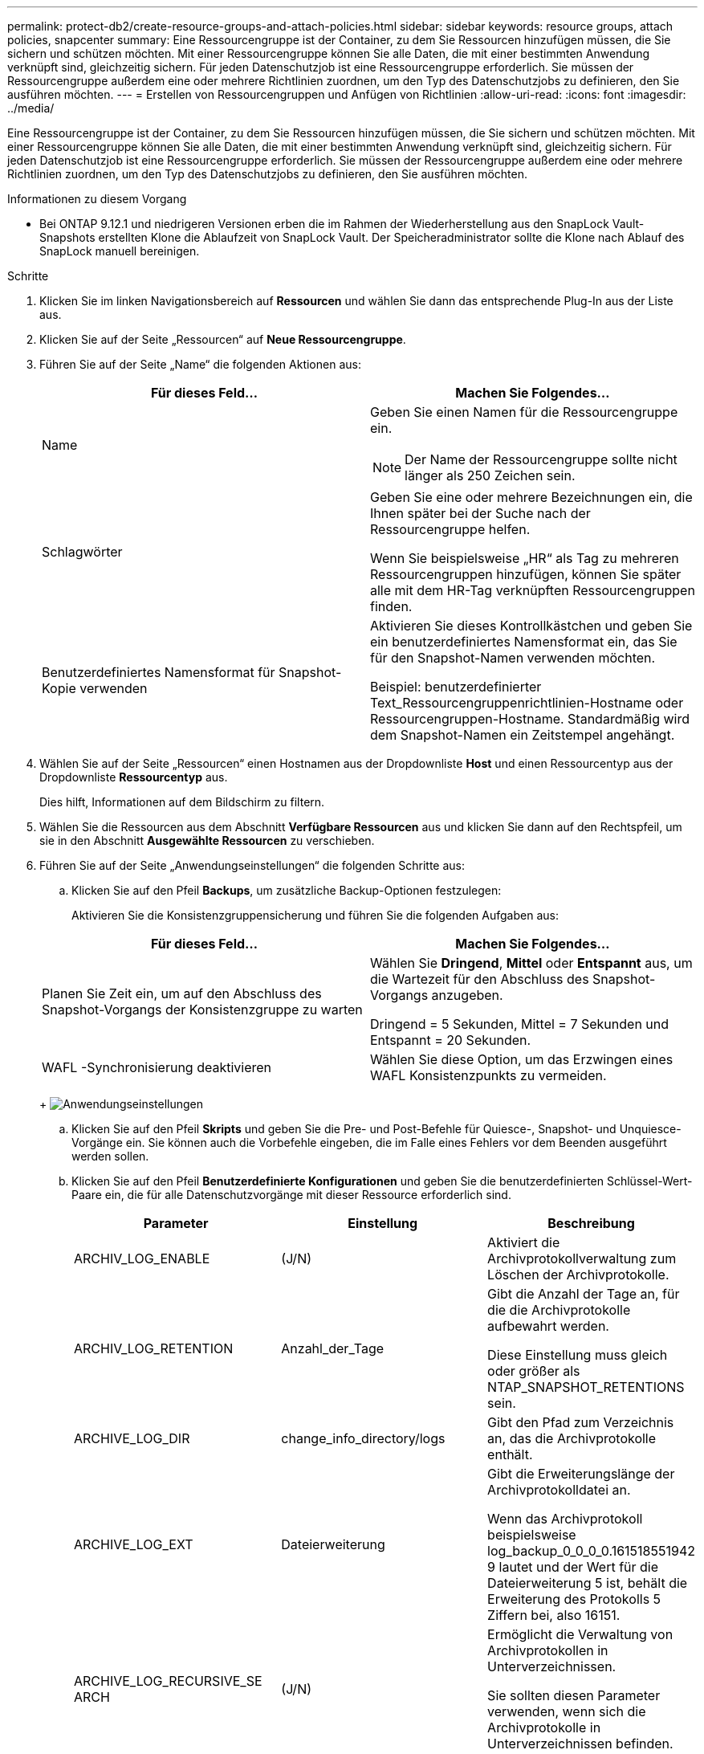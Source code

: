 ---
permalink: protect-db2/create-resource-groups-and-attach-policies.html 
sidebar: sidebar 
keywords: resource groups, attach policies, snapcenter 
summary: Eine Ressourcengruppe ist der Container, zu dem Sie Ressourcen hinzufügen müssen, die Sie sichern und schützen möchten.  Mit einer Ressourcengruppe können Sie alle Daten, die mit einer bestimmten Anwendung verknüpft sind, gleichzeitig sichern.  Für jeden Datenschutzjob ist eine Ressourcengruppe erforderlich.  Sie müssen der Ressourcengruppe außerdem eine oder mehrere Richtlinien zuordnen, um den Typ des Datenschutzjobs zu definieren, den Sie ausführen möchten. 
---
= Erstellen von Ressourcengruppen und Anfügen von Richtlinien
:allow-uri-read: 
:icons: font
:imagesdir: ../media/


[role="lead"]
Eine Ressourcengruppe ist der Container, zu dem Sie Ressourcen hinzufügen müssen, die Sie sichern und schützen möchten.  Mit einer Ressourcengruppe können Sie alle Daten, die mit einer bestimmten Anwendung verknüpft sind, gleichzeitig sichern.  Für jeden Datenschutzjob ist eine Ressourcengruppe erforderlich.  Sie müssen der Ressourcengruppe außerdem eine oder mehrere Richtlinien zuordnen, um den Typ des Datenschutzjobs zu definieren, den Sie ausführen möchten.

.Informationen zu diesem Vorgang
* Bei ONTAP 9.12.1 und niedrigeren Versionen erben die im Rahmen der Wiederherstellung aus den SnapLock Vault-Snapshots erstellten Klone die Ablaufzeit von SnapLock Vault. Der Speicheradministrator sollte die Klone nach Ablauf des SnapLock manuell bereinigen.


.Schritte
. Klicken Sie im linken Navigationsbereich auf *Ressourcen* und wählen Sie dann das entsprechende Plug-In aus der Liste aus.
. Klicken Sie auf der Seite „Ressourcen“ auf *Neue Ressourcengruppe*.
. Führen Sie auf der Seite „Name“ die folgenden Aktionen aus:
+
|===
| Für dieses Feld... | Machen Sie Folgendes... 


 a| 
Name
 a| 
Geben Sie einen Namen für die Ressourcengruppe ein.


NOTE: Der Name der Ressourcengruppe sollte nicht länger als 250 Zeichen sein.



 a| 
Schlagwörter
 a| 
Geben Sie eine oder mehrere Bezeichnungen ein, die Ihnen später bei der Suche nach der Ressourcengruppe helfen.

Wenn Sie beispielsweise „HR“ als Tag zu mehreren Ressourcengruppen hinzufügen, können Sie später alle mit dem HR-Tag verknüpften Ressourcengruppen finden.



 a| 
Benutzerdefiniertes Namensformat für Snapshot-Kopie verwenden
 a| 
Aktivieren Sie dieses Kontrollkästchen und geben Sie ein benutzerdefiniertes Namensformat ein, das Sie für den Snapshot-Namen verwenden möchten.

Beispiel: benutzerdefinierter Text_Ressourcengruppenrichtlinien-Hostname oder Ressourcengruppen-Hostname.  Standardmäßig wird dem Snapshot-Namen ein Zeitstempel angehängt.

|===
. Wählen Sie auf der Seite „Ressourcen“ einen Hostnamen aus der Dropdownliste *Host* und einen Ressourcentyp aus der Dropdownliste *Ressourcentyp* aus.
+
Dies hilft, Informationen auf dem Bildschirm zu filtern.

. Wählen Sie die Ressourcen aus dem Abschnitt *Verfügbare Ressourcen* aus und klicken Sie dann auf den Rechtspfeil, um sie in den Abschnitt *Ausgewählte Ressourcen* zu verschieben.
. Führen Sie auf der Seite „Anwendungseinstellungen“ die folgenden Schritte aus:
+
.. Klicken Sie auf den Pfeil *Backups*, um zusätzliche Backup-Optionen festzulegen:
+
Aktivieren Sie die Konsistenzgruppensicherung und führen Sie die folgenden Aufgaben aus:

+
|===
| Für dieses Feld... | Machen Sie Folgendes... 


 a| 
Planen Sie Zeit ein, um auf den Abschluss des Snapshot-Vorgangs der Konsistenzgruppe zu warten
 a| 
Wählen Sie *Dringend*, *Mittel* oder *Entspannt* aus, um die Wartezeit für den Abschluss des Snapshot-Vorgangs anzugeben.

Dringend = 5 Sekunden, Mittel = 7 Sekunden und Entspannt = 20 Sekunden.



 a| 
WAFL -Synchronisierung deaktivieren
 a| 
Wählen Sie diese Option, um das Erzwingen eines WAFL Konsistenzpunkts zu vermeiden.

|===
+
image:../media/application_settings.gif["Anwendungseinstellungen"]

.. Klicken Sie auf den Pfeil *Skripts* und geben Sie die Pre- und Post-Befehle für Quiesce-, Snapshot- und Unquiesce-Vorgänge ein.  Sie können auch die Vorbefehle eingeben, die im Falle eines Fehlers vor dem Beenden ausgeführt werden sollen.
.. Klicken Sie auf den Pfeil *Benutzerdefinierte Konfigurationen* und geben Sie die benutzerdefinierten Schlüssel-Wert-Paare ein, die für alle Datenschutzvorgänge mit dieser Ressource erforderlich sind.
+
|===
| Parameter | Einstellung | Beschreibung 


 a| 
ARCHIV_LOG_ENABLE
 a| 
(J/N)
 a| 
Aktiviert die Archivprotokollverwaltung zum Löschen der Archivprotokolle.



 a| 
ARCHIV_LOG_RETENTION
 a| 
Anzahl_der_Tage
 a| 
Gibt die Anzahl der Tage an, für die die Archivprotokolle aufbewahrt werden.

Diese Einstellung muss gleich oder größer als NTAP_SNAPSHOT_RETENTIONS sein.



 a| 
ARCHIVE_LOG_DIR
 a| 
change_info_directory/logs
 a| 
Gibt den Pfad zum Verzeichnis an, das die Archivprotokolle enthält.



 a| 
ARCHIVE_LOG_EXT
 a| 
Dateierweiterung
 a| 
Gibt die Erweiterungslänge der Archivprotokolldatei an.

Wenn das Archivprotokoll beispielsweise log_backup_0_0_0_0.161518551942 9 lautet und der Wert für die Dateierweiterung 5 ist, behält die Erweiterung des Protokolls 5 Ziffern bei, also 16151.



 a| 
ARCHIVE_LOG_RECURSIVE_SE ARCH
 a| 
(J/N)
 a| 
Ermöglicht die Verwaltung von Archivprotokollen in Unterverzeichnissen.

Sie sollten diesen Parameter verwenden, wenn sich die Archivprotokolle in Unterverzeichnissen befinden.

|===
+

NOTE: Die benutzerdefinierten Schlüssel-Wert-Paare werden für IBM Db2 Linux-Plug-in-Systeme unterstützt, jedoch nicht für IBM Db2-Datenbanken, die als zentrales Windows-Plug-in registriert sind.

.. Klicken Sie auf den Pfeil *Snapshot-Kopiertool*, um das Tool zum Erstellen von Snapshots auszuwählen:
+
|===
| Falls Sie es wollen... | Dann... 


 a| 
SnapCenter , um das Plug-In für Windows zu verwenden und das Dateisystem in einen konsistenten Zustand zu versetzen, bevor ein Snapshot erstellt wird.  Für Linux-Ressourcen ist diese Option nicht anwendbar.
 a| 
Wählen Sie * SnapCenter mit Dateisystemkonsistenz*.



 a| 
SnapCenter zum Erstellen eines Snapshots auf Speicherebene
 a| 
Wählen Sie * SnapCenter ohne Dateisystemkonsistenz*.



 a| 
Geben Sie den Befehl ein, der auf dem Host ausgeführt werden soll, um Snapshot-Kopien zu erstellen.
 a| 
Wählen Sie *Andere* aus und geben Sie dann den Befehl ein, der auf dem Host ausgeführt werden soll, um einen Snapshot zu erstellen.

|===


. Führen Sie auf der Seite „Richtlinien“ die folgenden Schritte aus:
+
.. Wählen Sie eine oder mehrere Richtlinien aus der Dropdownliste aus.
+

NOTE: Sie können auch eine Richtlinie erstellen, indem Sie auf * klicken.image:../media/add_policy_from_resourcegroup.gif["Richtlinienformular-Ressourcengruppe hinzufügen"] *.

+
Die Richtlinien sind im Abschnitt „Zeitpläne für ausgewählte Richtlinien konfigurieren“ aufgeführt.

.. Klicken Sie in der Spalte „Zeitpläne konfigurieren“ auf *image:../media/add_policy_from_resourcegroup.gif["Richtlinienformular-Ressourcengruppe hinzufügen"] * für die Richtlinie, die Sie konfigurieren möchten.
.. Konfigurieren Sie im Dialogfeld „Zeitpläne für Richtlinie _Richtlinienname_ hinzufügen“ den Zeitplan und klicken Sie dann auf *OK*.
+
Dabei ist „policy_name“ der Name der von Ihnen ausgewählten Richtlinie.

+
Die konfigurierten Zeitpläne werden in der Spalte *Angewandte Zeitpläne* aufgelistet.

+
Sicherungspläne von Drittanbietern werden nicht unterstützt, wenn sie sich mit den Sicherungsplänen von SnapCenter überschneiden.



. Wählen Sie auf der Benachrichtigungsseite aus der Dropdownliste *E-Mail-Einstellungen* die Szenarien aus, in denen Sie die E-Mails senden möchten.
+
Sie müssen außerdem die E-Mail-Adressen des Absenders und des Empfängers sowie den Betreff der E-Mail angeben.  Der SMTP-Server muss unter *Einstellungen* > *Globale Einstellungen* konfiguriert werden.

. Überprüfen Sie die Zusammenfassung und klicken Sie dann auf *Fertig*.

